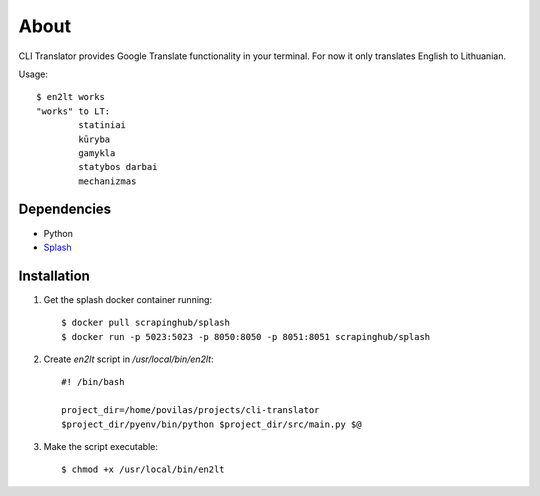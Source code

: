 =====
About
=====

CLI Translator provides Google Translate functionality in your terminal.
For now it only translates English to Lithuanian.

Usage::

    $ en2lt works
    "works" to LT:
            statiniai
            kūryba
            gamykla
            statybos darbai
            mechanizmas

Dependencies
============

* Python
* `Splash <https://github.com/scrapinghub/splash>`_

Installation
============

1. Get the splash docker container running::

    $ docker pull scrapinghub/splash
    $ docker run -p 5023:5023 -p 8050:8050 -p 8051:8051 scrapinghub/splash

2. Create `en2lt` script in `/usr/local/bin/en2lt`::

    #! /bin/bash

    project_dir=/home/povilas/projects/cli-translator
    $project_dir/pyenv/bin/python $project_dir/src/main.py $@

3. Make the script executable::

    $ chmod +x /usr/local/bin/en2lt
